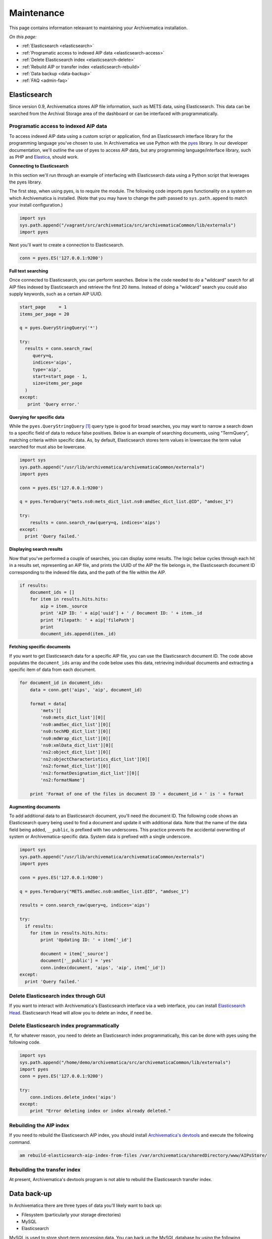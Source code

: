 .. _admin-maintenance:

===========
Maintenance
===========

This page contains information releavant to maintaining your Archivematica
installation.

*On this page:*

* :ref:`Elasticsearch <elasticsearch>`

* :ref:`Programatic access to indexed AIP data <elasticsearch-access>`

* :ref:`Delete Elasticsearch index <elasticsearch-delete>`

* :ref:`Rebuild AIP or transfer index <elasticsearch-rebuild>`

* :ref:`Data backup <data-backup>`

* :ref:`FAQ <admin-faq>`

.. _elasticsearch:

Elasticsearch
-------------

Since version 0.9, Archivematica stores AIP file information, such as METS
data, using Elasticsearch. This data can be searched from the Archival Storage
area of the dashboard or can be interfaced with programmatically.

.. _elasticsearch-access:

Programatic access to indexed AIP data
^^^^^^^^^^^^^^^^^^^^^^^^^^^^^^^^^^^^^^

To access indexed AIP data using a custom script or application, find an
Elasticsearch interface library for the programming language you've chosen to
use. In Archivematica we use Python with the `pyes <https://github.com/aparo/pyes/>`_
library. In our developer documentation, we'll outline the use of pyes to access
AIP data, but any programming language/interface library, such as PHP and
`Elastica <https://github.com/ruflin/Elastica/>`_, should work.

**Connecting to Elasticsearch**

In this section we'll run through an example of interfacing with Elasticsearch
data using a Python script that leverages the pyes library.

The first step, when using pyes, is to require the module. The following code
imports pyes functionality on a system on which Archivematica is installed.
(Note that you may have to change the path passed to ``sys.path.append`` to
match your install configuration.)

.. code:: bash

   import sys
   sys.path.append("/vagrant/src/archivematica/src/archivematicaCommon/lib/externals")
   import pyes

Next you'll want to create a connection to Elasticsearch.

.. code:: bash

   conn = pyes.ES('127.0.0.1:9200')

**Full text searching**

Once connected to Elasticsearch, you can perform searches. Below is the code
needed to do a "wildcard" search for all AIP files indexed by Elasticsearch
and retrieve the first 20 items. Instead of doing a "wildcard" search you
could also supply keywords, such as a certain AIP UUID.

.. code:: bash

   start_page     = 1
   items_per_page = 20

   q = pyes.QueryStringQuery('*')

   try:
     results = conn.search_raw(
        query=q,
        indices='aips',
        type='aip',
        start=start_page - 1,
        size=items_per_page
     )
   except:
      print 'Query error.'

**Querying for specific data**

While the ``pyes.QueryStringQuery`` [1]_ query type is good for broad searches,
you may want to narrow a search down to a specific field of data to reduce false
positives. Below is an example of searching documents, using "TermQuery",
matching criteria within specific data. As, by default, Elasticsearch stores
term values in lowercase the term value searched for must also be lowercase.

.. code:: bash

   import sys
   sys.path.append("/usr/lib/archivematica/archivematicaCommon/externals")
   import pyes

   conn = pyes.ES('127.0.0.1:9200')

   q = pyes.TermQuery("mets.ns0:mets_dict_list.ns0:amdSec_dict_list.@ID", "amdsec_1")

   try:
       results = conn.search_raw(query=q, indices='aips')
   except:
     print 'Query failed.'


**Displaying search results**

Now that you've performed a couple of searches, you can display some results.
The logic below cycles through each hit in a results set, representing an AIP
file, and prints the UUID of the AIP the file belongs in, the Elasticsearch
document ID corresponding to the indexed file data, and the path of the file
within the AIP.

.. code:: bash

   if results:
       document_ids = []
       for item in results.hits.hits:
           aip = item._source
           print 'AIP ID: ' + aip['uuid'] + ' / Document ID: ' + item._id
           print 'Filepath: ' + aip['filePath']
           print
           document_ids.append(item._id)

**Fetching specific documents**

If you want to get Elasticsearch data for a specific AIP file, you can use the
Elasticsearch document ID. The code above populates the ``document_ids`` array and
the code below uses this data, retrieving individual documents and extracting
a specific item of data from each document.

.. code:: bash

   for document_id in document_ids:
       data = conn.get('aips', 'aip', document_id)

       format = data[
           'mets'][
           'ns0:mets_dict_list'][0][
           'ns0:amdSec_dict_list'][0][
           'ns0:techMD_dict_list'][0][
           'ns0:mdWrap_dict_list'][0][
           'ns0:xmlData_dict_list'][0][
           'ns2:object_dict_list'][0][
           'ns2:objectCharacteristics_dict_list'][0][
           'ns2:format_dict_list'][0][
           'ns2:formatDesignation_dict_list'][0][
           'ns2:formatName']

       print 'Format of one of the files in document ID ' + document_id + ' is ' + format

**Augmenting documents**

To add additional data to an Elasticsearch document, you'll need the document
ID. The following code shows an Elasticsearch query being used to find a
document and update it with additional data. Note that the name of the data
field being added, ``__public``, is prefixed with two underscores. This practice
prevents the accidental overwriting of system or Archivematica-specific data.
System data is prefixed with a single underscore.

.. code:: bash

   import sys
   sys.path.append("/usr/lib/archivematica/archivematicaCommon/externals")
   import pyes

   conn = pyes.ES('127.0.0.1:9200')

   q = pyes.TermQuery("METS.amdSec.ns0:amdSec_list.@ID", "amdsec_1")

   results = conn.search_raw(query=q, indices='aips')

   try:
     if results:
       for item in results.hits.hits:
           print 'Updating ID: ' + item['_id']

           document = item['_source']
           document['__public'] = 'yes'
           conn.index(document, 'aips', 'aip', item['_id'])
   except:
     print 'Query failed.'

.. _elasticsearch-delete:

Delete Elasticsearch index through GUI
^^^^^^^^^^^^^^^^^^^^^^^^^^^^^^^^^^^^^^

If you want to interact with Archivematica's Elasticsearch interface via a web
interface, you can install
`Elasticsearch Head <http://mobz.github.com/elasticsearch-head/>`_.
Elasticsearch Head will allow you to delete an index, if need be.

.. image:: images/Elasticsearch_head_delete.png
   :align: center
   :width: 80%
   :alt: Deleting an Elasticsearch index from Elasticsearch Head.

Delete Elasticsearch index programmatically
^^^^^^^^^^^^^^^^^^^^^^^^^^^^^^^^^^^^^^^^^^^

If, for whatever reason, you need to delete an Elasticsearch index
programmatically, this can be done with pyes using the following code.

.. code:: bash

   import sys
   sys.path.append("/home/demo/archivematica/src/archivematicaCommon/lib/externals")
   import pyes
   conn = pyes.ES('127.0.0.1:9200')

   try:
       conn.indices.delete_index('aips')
   except:
       print "Error deleting index or index already deleted."

.. _elasticsearch-rebuild:

Rebuilding the AIP index
^^^^^^^^^^^^^^^^^^^^^^^^

If you need to rebuild the Elasticsearch AIP index, you should install
`Archivematica's devtools <https://github.com/artefactual/archivematica-devtools>`_
and execute the following command.

.. code:: bash

   am rebuild-elasticsearch-aip-index-from-files /var/archivematica/sharedDirectory/www/AIPsStore/


Rebuilding the transfer index
^^^^^^^^^^^^^^^^^^^^^^^^^^^^^

At present, Archivematica's devtools program is not able to rebuild the
Elasticsearch transfer index.

.. seealso::

   `Elasticsearch troubleshooting <https://www.accesstomemory.org/en/docs/2.3/admin-manual/maintenance/elasticsearch/#maintenance-elasticsearch>`_
   help from AtoM documentation.

.. _data-backup:

Data back-up
------------

In Archivematica there are three types of data you'll likely want to back up:

* Filesystem (particularly your storage directories)

* MySQL

* Elasticsearch

MySQL is used to store short-term processing data. You can back up the MySQL
database by using the following command:

.. code:: bash

   mysqldump -u <your username> -p<your password> -c MCP > <filename of backup>

Elasticsearch is used to store long-term data. Instructions and scripts for
backing up and restoring Elasticsearch are available
`here <https://www.elastic.co/guide/en/elasticsearch/reference/1.7/modules-snapshots.html>`_


.. _admin-faq:

FAQ
---

How to restart the Archivematica services
^^^^^^^^^^^^^^^^^^^^^^^^^^^^^^^^^^^^^^^^^

**Stopping**

.. code:: bash

   sudo stop archivematica-mcp-server
   sudo stop archivematica-mcp-client
   sudo /etc/init.d/apache2 stop
   sudo /etc/init.d/gearman-job-server stop
   sudo /etc/init.d/mysql stop
   sudo /etc/init.d/elasticsearch stop

**Starting**

.. code:: bash

   sudo /etc/init.d/elasticsearch start
   sudo start mysql
   sudo /etc/init.d/gearman-job-server start
   sudo /etc/init.d/apache2 start
   sudo start archivematica-mcp-server
   sudo start archivematica-mcp-client


Error stack trace
^^^^^^^^^^^^^^^^^

"I am getting a white error page in the Dashboard. How can I find out what the
error is?"

Seeing an full error stack trace for the Dashboard requires knowing how to
edit a configuration file from the command line.

1. SSH to the Archivematica server

2. With your preferred text editor, open the dashboard settings file (vim shown
   in example; Note that you must use sudo to edit this file):

.. code:: bash

    sudo vim /usr/share/archivematica/dashboard/settings/common.py

3. Change the "DEBUG" flag from "False" to "True"

.. code:: bash

    DEBUG = True

4. Save the file

5. Restart Apache

.. code:: bash

    sudo apache2ctl restart

6. Reload the dashboard page reporting the error in your browse

7. Debug or report error

8. Restore DEBUG to False and restart Apache to turn error reporting off again

Browser compatability
^^^^^^^^^^^^^^^^^^^^^

Archivematica has been tested most extensively with Firefox and Chrome. There are
known issues with Internet Explorer 11 which result in an inability to start
transfers in the dashboard
(`Issue 7246 <https://projects.artefactual.com/issues/7246>`_). Minimal, but
successful, testing has been done with Microsoft Edge.

.. [1] In older versions of pyes, ``QueryStringQuery`` is ``StringQuery``.

:ref:`Back to the top <maintenance>`
